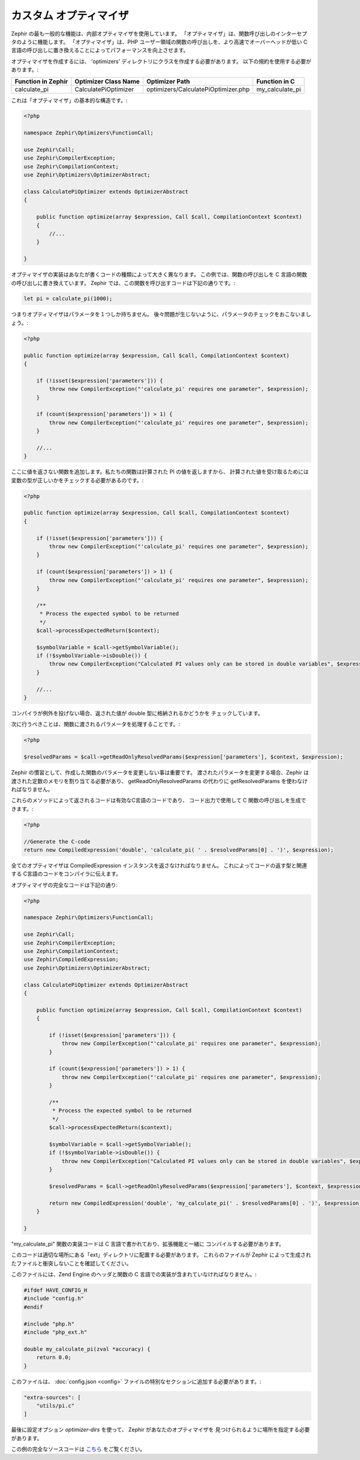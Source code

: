 カスタム オプティマイザ
=======================
Zephir の最も一般的な機能は、内部オプティマイザを使用しています。
「オプティマイザ」は、関数呼び出しのインターセプタのように機能します。
「オプティマイザ」は、PHP ユーザー領域の関数の呼び出しを、より高速でオーバーヘッドが低い
C 言語の呼び出しに置き換えることによってパフォーマンスを向上させます。

オプティマイザを作成するには、 'optimizers' ディレクトリにクラスを作成する必要があります。
以下の規約を使用する必要があります。:

+--------------------+----------------------------+----------------------------------------------------------+------------------+
| Function in Zephir | Optimizer Class Name       | Optimizer Path                                           | Function in C    |
+====================+============================+==========================================================+==================+
| calculate_pi       | CalculatePiOptimizer       | optimizers/CalculatePiOptimizer.php                      | my_calculate_pi  |
+--------------------+----------------------------+----------------------------------------------------------+------------------+

これは「オプティマイザ」の基本的な構造です。:

.. code-block:: php

    <?php

    namespace Zephir\Optimizers\FunctionCall;

    use Zephir\Call;
    use Zephir\CompilerException;
    use Zephir\CompilationContext;
    use Zephir\Optimizers\OptimizerAbstract;

    class CalculatePiOptimizer extends OptimizerAbstract
    {

        public function optimize(array $expression, Call $call, CompilationContext $context)
        {
            //...
        }

    }

オプティマイザの実装はあなたが書くコードの種類によって大きく異なります。
この例では、関数の呼び出しを C 言語の関数の呼び出しに書き換えています。
Zephir では、この関数を呼び出すコードは下記の通りです。:

.. code-block:: zephir

    let pi = calculate_pi(1000);

つまりオプティマイザはパラメータを１つしか持ちません。
後々問題が生じないように、パラメータのチェックをおこないましょう。:

.. code-block:: php

    <?php

    public function optimize(array $expression, Call $call, CompilationContext $context)
    {

        if (!isset($expression['parameters'])) {
            throw new CompilerException("'calculate_pi' requires one parameter", $expression);
        }

        if (count($expression['parameters']) > 1) {
            throw new CompilerException("'calculate_pi' requires one parameter", $expression);
        }

        //...
    }

ここに値を返さない関数を追加します。私たちの関数は計算された PI の値を返しますから、
計算された値を受け取るためには変数の型が正しいかをチェックする必要があるのです。:

.. code-block:: php

    <?php

    public function optimize(array $expression, Call $call, CompilationContext $context)
    {

        if (!isset($expression['parameters'])) {
            throw new CompilerException("'calculate_pi' requires one parameter", $expression);
        }

        if (count($expression['parameters']) > 1) {
            throw new CompilerException("'calculate_pi' requires one parameter", $expression);
        }

        /**
         * Process the expected symbol to be returned
         */
        $call->processExpectedReturn($context);

        $symbolVariable = $call->getSymbolVariable();
        if (!$symbolVariable->isDouble()) {
            throw new CompilerException("Calculated PI values only can be stored in double variables", $expression);
        }

        //...
    }

コンパイラが例外を投げない場合、返された値が double 型に格納されるかどうかを
チェックしています。

次に行うべきことは、関数に渡されるパラメータを処理することです。:

.. code-block:: php

    <?php

    $resolvedParams = $call->getReadOnlyResolvedParams($expression['parameters'], $context, $expression);

Zephir の慣習として、作成した関数のパラメータを変更しない事は重要です。
渡されたパラメータを変更する場合、Zephir は渡された定数のメモリを割り当てる必要があり、
getReadOnlyResolvedParams の代わりに getResolvedParams を使わなければなりません。

これらのメソッドによって返されるコードは有効なC言語のコードであり、
コード出力で使用して C 関数の呼び出しを生成できます。:

.. code-block:: php

    <?php

    //Generate the C-code
    return new CompiledExpression('double', 'calculate_pi( ' . $resolvedParams[0] . ')', $expression);

全てのオプティマイザは CompiledExpression インスタンスを返さなければなりません。
これによってコードの返す型と関連する C言語のコードをコンパイラに伝えます。

オプティマイザの完全なコードは下記の通り:

.. code-block:: php

    <?php

    namespace Zephir\Optimizers\FunctionCall;

    use Zephir\Call;
    use Zephir\CompilerException;
    use Zephir\CompilationContext;
    use Zephir\CompiledExpression;
    use Zephir\Optimizers\OptimizerAbstract;

    class CalculatePiOptimizer extends OptimizerAbstract
    {

        public function optimize(array $expression, Call $call, CompilationContext $context)
        {

            if (!isset($expression['parameters'])) {
                throw new CompilerException("'calculate_pi' requires one parameter", $expression);
            }

            if (count($expression['parameters']) > 1) {
                throw new CompilerException("'calculate_pi' requires one parameter", $expression);
            }

            /**
             * Process the expected symbol to be returned
             */
            $call->processExpectedReturn($context);

            $symbolVariable = $call->getSymbolVariable();
            if (!$symbolVariable->isDouble()) {
                throw new CompilerException("Calculated PI values only can be stored in double variables", $expression);
            }

            $resolvedParams = $call->getReadOnlyResolvedParams($expression['parameters'], $context, $expression);

            return new CompiledExpression('double', 'my_calculate_pi(' . $resolvedParams[0] . ')', $expression);
        }

    }

"my_calculate_pi" 関数の実装コードは C 言語で書かれており、拡張機能と一緒に
コンパイルする必要があります。

このコードは適切な場所にある「ext」ディレクトリに配置する必要があります。
これらのファイルが Zephir によって生成されたファイルと衝突しないことを確認してください。

このファイルには、Zend Engine のヘッダと関数の C 言語での実装が含まれていなければなりません。:

.. code-block:: c

    #ifdef HAVE_CONFIG_H
    #include "config.h"
    #endif

    #include "php.h"
    #include "php_ext.h"

    double my_calculate_pi(zval *accuracy) {
        return 0.0;
    }

このファイルは、 :doc:`config.json <config>` ファイルの特別なセクションに追加する必要があります。:

.. code-block:: javascript

    "extra-sources": [
        "utils/pi.c"
    ]

最後に設定オプション `optimizer-dirs` を使って、 Zephir があなたのオプティマイザを
見つけられるように場所を指定する必要があります。

この例の完全なソースコードは `こちら <https://github.com/phalcon/zephir-samples/tree/master/ext-optimizers>`_ をご覧ください。

